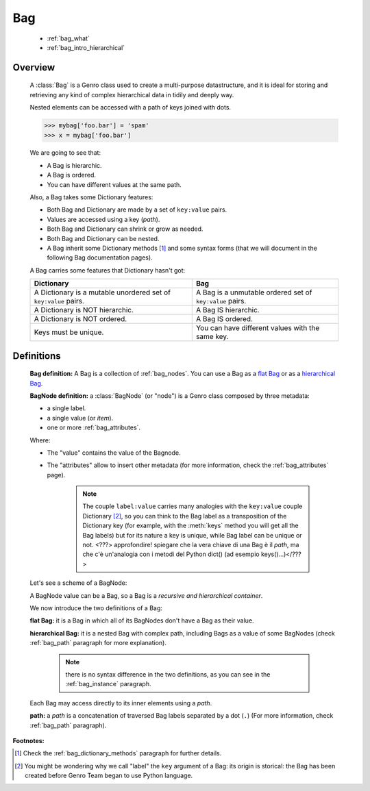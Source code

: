 .. _genro_bag_intro:

.. module:: gnr.core.gnrbag.Bag

=====
 Bag
=====

	* :ref:`bag_what`
	* :ref:`bag_intro_hierarchical`
	
.. _bag_what:

Overview
========

	A :class:`Bag` is a Genro class used to create a multi-purpose datastructure, and it is ideal for storing and retrieving any kind of complex hierarchical data in tidily and deeply way.
	
	Nested elements can be accessed with a path of keys joined with dots.
	
	>>> mybag['foo.bar'] = 'spam'
	>>> x = mybag['foo.bar']
	
	We are going to see that:
	
	- A Bag is hierarchic.
	
	- A Bag is ordered.
	
	- You can have different values at the same path.
	
	Also, a Bag takes some Dictionary features:
	
	- Both Bag and Dictionary are made by a set of ``key:value`` pairs.

	- Values are accessed using a key (*path*).

	- Both Bag and Dictionary can shrink or grow as needed.

	- Both Bag and Dictionary can be nested.
	
	- A Bag inherit some Dictionary methods [#]_ and some syntax forms (that we will document in the following Bag documentation pages).
	
	A Bag carries some features that Dictionary hasn't got:
	
	+-------------------------------------------------------------------+----------------------------------------------------------------------+
	| Dictionary                                                        | Bag                                                                  |
	+===================================================================+======================================================================+
	| A Dictionary is a mutable unordered set of ``key:value`` pairs.   | A Bag is a unmutable ordered set of ``key:value`` pairs.             |
	+-------------------------------------------------------------------+----------------------------------------------------------------------+
	| A Dictionary is NOT hierarchic.                                   | A Bag IS hierarchic.                                                 |
	+-------------------------------------------------------------------+----------------------------------------------------------------------+
	| A Dictionary is NOT ordered.                                      | A Bag IS ordered.                                                    |
	+-------------------------------------------------------------------+----------------------------------------------------------------------+
	| Keys must be unique.                                              | You can have different values with the same key.                     |
	+-------------------------------------------------------------------+----------------------------------------------------------------------+
	
.. _bag_intro_hierarchical:

Definitions
===========

	**Bag definition:** A Bag is a collection of :ref:`bag_nodes`. You can use a Bag as a `flat Bag`_ or as a `hierarchical Bag`_.
	
	**BagNode definition:** a :class:`BagNode` (or "node") is a Genro class composed by three metadata:
	
	- a single label.
	
	- a single value (or *item*).
	
	- one or more :ref:`bag_attributes`.

	Where:
	
	- The "value" contains the value of the Bagnode.
	
	- The "attributes" allow to insert other metadata (for more information, check the :ref:`bag_attributes` page).
	
		.. note:: The couple ``label:value`` carries many analogies with the ``key:value`` couple Dictionary [#]_, so you can think to the Bag label as a transposition of the Dictionary key (for example, with the :meth:`keys` method you will get all the Bag labels) but for its nature a key is unique, while Bag label can be unique or not. <???> approfondire! spiegare che la vera chiave di una Bag è il *path*, ma che c'è un'analogia con i metodi del Python dict() (ad esempio keys()...)</???>
	
	Let's see a scheme of a BagNode:

	.. image:: ../images/bag/bag-bagnode.png
	
	A BagNode value can be a Bag, so a Bag is a *recursive and hierarchical container*.

	We now introduce the two definitions of a Bag:

	.. _flat Bag:

	**flat Bag:** it is a Bag in which all of its BagNodes don't have a Bag as their value.
	
	.. _hierarchical Bag:
	
	**hierarchical Bag:** it is a nested Bag with complex path, including Bags as a value of some BagNodes (check :ref:`bag_path` paragraph for more explanation).
	
		.. note:: there is no syntax difference in the two definitions, as you can see in the :ref:`bag_instance` paragraph.
	
	Each Bag may access directly to its inner elements using a *path*.
	
	**path:** a *path* is a concatenation of traversed Bag labels separated by a dot (``.``) (For more information, check :ref:`bag_path` paragraph).

**Footnotes:**

.. [#] Check the :ref:`bag_dictionary_methods` paragraph for further details.

.. [#] You might be wondering why we call "label" the ``key`` argument of a Bag: its origin is storical: the Bag has been created before Genro Team began to use Python language.
